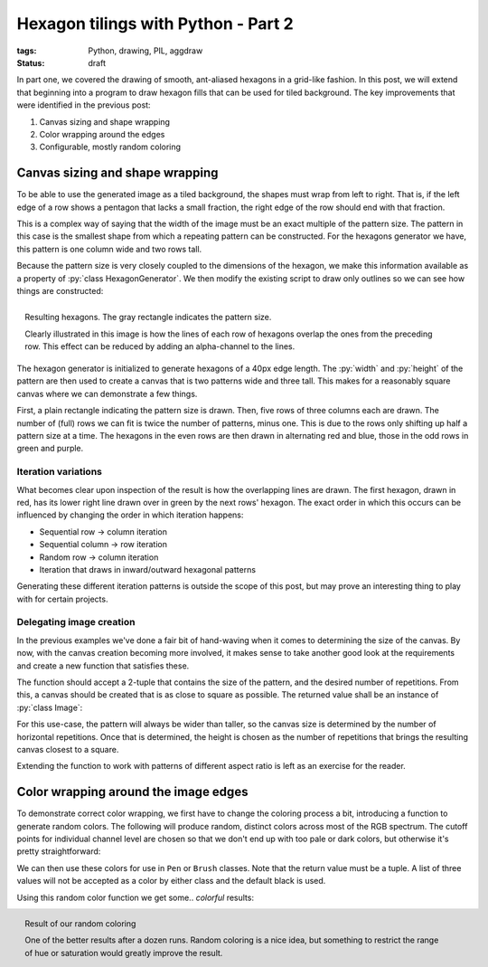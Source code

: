 Hexagon tilings with Python - Part 2
####################################

:tags: Python, drawing, PIL, aggdraw
:status: draft

In part one, we covered the drawing of smooth, ant-aliased hexagons in a grid-like fashion. In this post, we will extend that beginning into a program to draw hexagon fills that can be used for tiled background. The key improvements that were identified in the previous post:

1. Canvas sizing and shape wrapping
2. Color wrapping around the edges
3. Configurable, mostly random coloring

Canvas sizing and shape wrapping
================================

To be able to use the generated image as a tiled background, the shapes must wrap from left to right. That is, if the left edge of a row shows a pentagon that lacks a small fraction, the right edge of the row should end with that fraction.

This is a complex way of saying that the width of the image must be an exact multiple of the pattern size. The pattern in this case is the smallest shape from which a repeating pattern can be constructed. For the hexagons generator we have, this pattern is one column wide and two rows tall.

Because the pattern size is very closely coupled to the dimensions of the hexagon, we make this information available as a property of :py:`class HexagonGenerator`. We then modify the existing script to draw only outlines so we can see how things are constructed:

.. code-block:: python
    :linenos: table

    class HexagonGenerator(object):
      # Rest of class as previously defined
      @property
      def pattern_size(self):
        return self.col_width, self.row_height * 2

    def main():
      hexagon_generator = HexagonGenerator(40)
      width, height = hexagon_generator.pattern_size
      image = Image.new('RGB', (int(width * 2), int(height * 3)), 'white')
      draw = Draw(image)
      draw.rectangle((0, 0, width, height), Brush('black', opacity=64))
      colors = (('red', 'blue'), ('green', 'purple'))
      for row in range(5):
        for col in range(3):
          hexagon = hexagon_generator(row, col)
          color = colors[row % 2][col % 2]
          draw.polygon(list(hexagon), Pen(color, width=3))
      draw.flush()
      image.show()

.. figure:: {filename}/images/hexagon-tiling/hexagon_autosized.png
    :align: right
    :alt: A tiled set of 4x3 hexagons, arranged on a automatically sized canvas.

    Resulting hexagons. The gray rectangle indicates the pattern size.

    Clearly illustrated in this image is how the lines of each row of hexagons overlap the ones from the preceding row. This effect can be reduced by adding an alpha-channel to the lines.

The hexagon generator is initialized to generate hexagons of a 40px edge length. The :py:`width` and :py:`height` of the pattern are then used to create a canvas that is two patterns wide and three tall. This makes for a reasonably square canvas where we can demonstrate a few things.

First, a plain rectangle indicating the pattern size is drawn. Then, five rows of three columns each are drawn. The number of (full) rows we can fit is twice the number of patterns, minus one. This is due to the rows only shifting up half a pattern size at a time. The hexagons in the even rows are then drawn in alternating red and blue, those in the odd rows in green and purple.


Iteration variations
--------------------

What becomes clear upon inspection of the result is how the overlapping lines are drawn. The first hexagon, drawn in red, has its lower right line drawn over in green by the next rows' hexagon. The exact order in which this occurs can be influenced by changing the order in which iteration happens:

* Sequential row -> column iteration
* Sequential column -> row iteration
* Random row -> column iteration
* Iteration that draws in inward/outward hexagonal patterns

Generating these different iteration patterns is outside the scope of this post, but may prove an interesting thing to play with for certain projects.


Delegating image creation
-------------------------

In the previous examples we've done a fair bit of hand-waving when it comes to determining the size of the canvas. By now, with the canvas creation becoming more involved, it makes sense to take another good look at the requirements and create a new function that satisfies these.

The function should accept a 2-tuple that contains the size of the pattern, and the desired number of repetitions. From this, a canvas should be created that is as close to square as possible. The returned value shall be an instance of :py:`class Image`:

.. code-block:: python
    :linenos: table

    def create_canvas(pattern_size, repetitions):
      """Returns an Image that fits the given number of pattern repetitions."""
      width, height = pattern_size
      canvas_width = int(repetitions * width)
      canvas_height = int(round(canvas_width / height) * height)
      return Image.new('RGB', (canvas_width, canvas_height), 'white')

For this use-case, the pattern will always be wider than taller, so the canvas size is determined by the number of horizontal repetitions. Once that is determined, the height is chosen as the number of repetitions that brings the resulting canvas closest to a square.

Extending the function to work with patterns of different aspect ratio is left as an exercise for the reader.


Color wrapping around the image edges
=====================================

To demonstrate correct color wrapping, we first have to change the coloring process a bit, introducing a function to generate random colors. The following will produce random, distinct colors across most of the RGB spectrum. The cutoff points for individual channel level are chosen so that we don't end up with too pale or dark colors, but otherwise it's pretty straightforward:

.. code-block:: python
    :linenos: table

    def random_color():
      """Returns a random RGB color from a space of 343 options."""
      levels = range(32, 256, 32)
      return tuple(random.choice(levels) for _ in range(3))

We can then use these colors for use in ``Pen`` or ``Brush`` classes. Note that the return value must be a tuple. A list of three values will not be accepted as a color by either class and the default black is used.

Using this random color function we get some.. *colorful* results:

.. code-block:: python
    :linenos: table

    def main():
      hexagon_generator = HexagonGenerator(40)
      width, height = hexagon_generator.pattern_size
      image = Image.new('RGB', (int(width * 2), int(height * 3)), 'white')
      draw = Draw(image)
      for row in range(7):
        for col in range(2):
          hexagon = hexagon_generator(row, col)
          draw.polygon(list(hexagon), Brush(random_color()))
      draw.flush()
      image.show()

.. figure:: {filename}/images/hexagon-tiling/hexagon_random_fill.png
    :align: right
    :alt: A tiling of randomly colors hexagons.

    Result of our random coloring

    One of the better results after a dozen runs. Random coloring is a nice idea, but something to restrict the range of hue or saturation would greatly improve the result.



..  _aggdraw: http://effbot.org/zone/pythondoc-aggdraw.htm
..  _anti-grain geometry: http://antigrain.com/about/index.html
..  _pil: http://effbot.org/imagingbook/
..  _regular tiling: http://en.wikipedia.org/wiki/Tiling_by_regular_polygons#Regular_tilings
